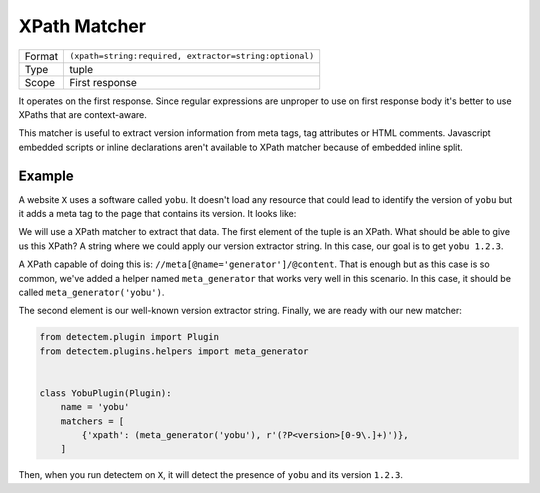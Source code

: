 .. _xpath_matcher:

XPath Matcher
=============

======  ===
Format  ``(xpath=string:required, extractor=string:optional)``
Type    tuple
Scope   First response
======  ===

It operates on the first response.
Since regular expressions are unproper
to use on first response body
it's better to use XPaths that are context-aware.

This matcher is useful to extract version information
from meta tags, tag attributes or HTML comments.
Javascript embedded scripts or inline declarations
aren't available to XPath matcher because of embedded inline split.


Example
^^^^^^^

A website ``X`` uses a software called ``yobu``.
It doesn't load any resource that could lead
to identify the version of ``yobu``
but it adds a meta tag to the page
that contains its version.
It looks like:

..
  [...]
  <meta name="generator" content="yobu 1.2.3" />
  [...]

We will use a XPath matcher to extract that data.
The first element of the tuple is an XPath.
What should be able to give us this XPath?
A string where we could apply our version extractor string.
In this case, our goal is to get ``yobu 1.2.3``.

A XPath capable of doing this is:
``//meta[@name='generator']/@content``.
That is enough but as this case is so common,
we've added a helper named ``meta_generator``
that works very well in this scenario.
In this case, it should be called ``meta_generator('yobu')``.

The second element is our well-known version extractor string.
Finally, we are ready with our new matcher:


.. code-block:: python

  from detectem.plugin import Plugin
  from detectem.plugins.helpers import meta_generator


  class YobuPlugin(Plugin):
      name = 'yobu'
      matchers = [
          {'xpath': (meta_generator('yobu'), r'(?P<version>[0-9\.]+)')},
      ]

Then, when you run detectem on ``X``,
it will detect the presence of ``yobu`` and its version ``1.2.3``.
